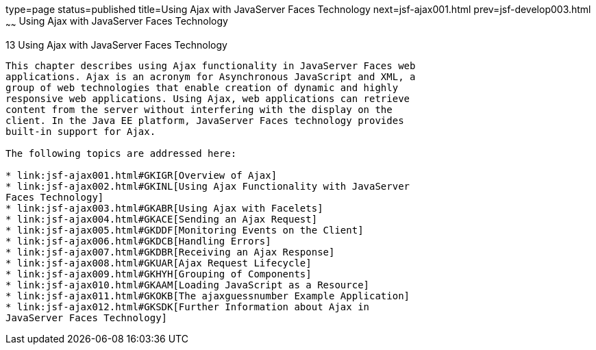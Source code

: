 type=page
status=published
title=Using Ajax with JavaServer Faces Technology
next=jsf-ajax001.html
prev=jsf-develop003.html
~~~~~~
Using Ajax with JavaServer Faces Technology
===========================================

[[GKIOW]]

[[using-ajax-with-javaserver-faces-technology]]
13 Using Ajax with JavaServer Faces Technology
----------------------------------------------


This chapter describes using Ajax functionality in JavaServer Faces web
applications. Ajax is an acronym for Asynchronous JavaScript and XML, a
group of web technologies that enable creation of dynamic and highly
responsive web applications. Using Ajax, web applications can retrieve
content from the server without interfering with the display on the
client. In the Java EE platform, JavaServer Faces technology provides
built-in support for Ajax.

The following topics are addressed here:

* link:jsf-ajax001.html#GKIGR[Overview of Ajax]
* link:jsf-ajax002.html#GKINL[Using Ajax Functionality with JavaServer
Faces Technology]
* link:jsf-ajax003.html#GKABR[Using Ajax with Facelets]
* link:jsf-ajax004.html#GKACE[Sending an Ajax Request]
* link:jsf-ajax005.html#GKDDF[Monitoring Events on the Client]
* link:jsf-ajax006.html#GKDCB[Handling Errors]
* link:jsf-ajax007.html#GKDBR[Receiving an Ajax Response]
* link:jsf-ajax008.html#GKUAR[Ajax Request Lifecycle]
* link:jsf-ajax009.html#GKHYH[Grouping of Components]
* link:jsf-ajax010.html#GKAAM[Loading JavaScript as a Resource]
* link:jsf-ajax011.html#GKOKB[The ajaxguessnumber Example Application]
* link:jsf-ajax012.html#GKSDK[Further Information about Ajax in
JavaServer Faces Technology]


